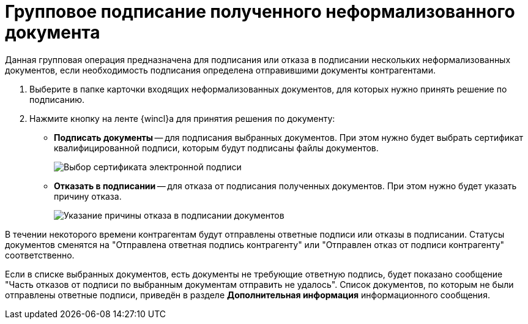= Групповое подписание полученного неформализованного документа

Данная групповая операция предназначена для подписания или отказа в подписании нескольких неформализованных документов, если необходимость подписания определена отправившими документы контрагентами.

. Выберите в папке карточки входящих неформализованных документов, для которых нужно принять решение по подписанию.
. Нажмите кнопку на ленте {wincl}а для принятия решения по документу:
* *Подписать документы* -- для подписания выбранных документов. При этом нужно будет выбрать сертификат квалифицированной подписи, которым будут подписаны файлы документов.
+
image::selectCertificate.png[Выбор сертификата электронной подписи]
* *Отказать в подписании* -- для отказа от подписания полученных документов. При этом нужно будет указать причину отказа.
+
image::reasonForRefusalToSign.png[Указание причины отказа в подписании документов]

В течении некоторого времени контрагентам будут отправлены ответные подписи или отказы в подписании. Статусы документов сменятся на "Отправлена ответная подпись контрагенту" или "Отправлен отказ от подписи контрагенту" соответственно.

Если в списке выбранных документов, есть документы не требующие ответную подпись, будет показано сообщение "Часть отказов от подписи по выбранным документам отправить не удалось". Список документов, по которым не были отправлены ответные подписи, приведён в разделе *Дополнительная информация* информационного сообщения.
